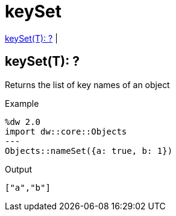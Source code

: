 = keySet

<<keyset1>> |


[[keyset1]]
== keySet(T): ?

Returns the list of key names of an object

.Example
[source,DataWeave, linenums]
----
%dw 2.0
import dw::core::Objects
---
Objects::nameSet({a: true, b: 1})
----

.Output
[source,json, linenums]
----
["a","b"]
----

